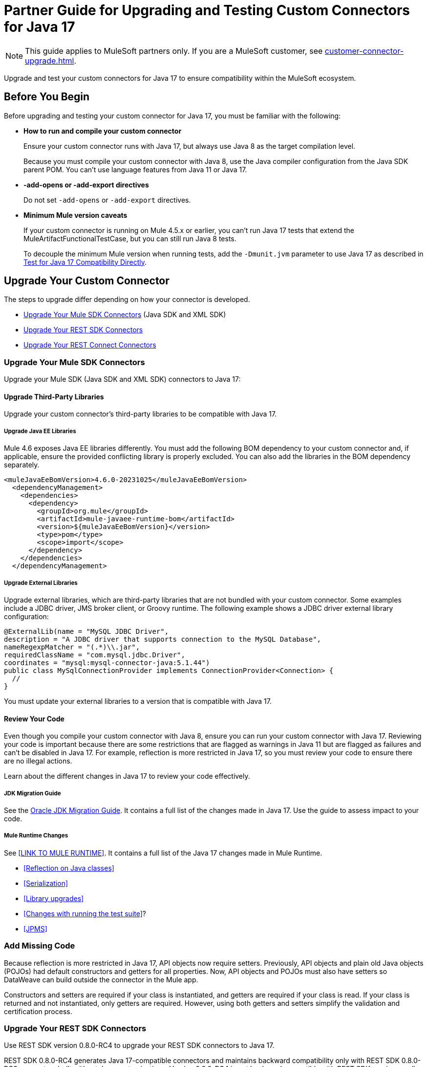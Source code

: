 = Partner Guide for Upgrading and Testing Custom Connectors for Java 17

NOTE: This guide applies to MuleSoft partners only. If you are a MuleSoft customer, see xref:customer-connector-upgrade.adoc[].

Upgrade and test your custom connectors for Java 17 to ensure compatibility within the MuleSoft ecosystem. 

== Before You Begin

Before upgrading and testing your custom connector for Java 17, you must be familiar with the following:

* *How to run and compile your custom connector*
+
Ensure your custom connector runs with Java 17, but always use Java 8 as the target compilation level.
+
Because you must compile your custom connector with Java 8, use the Java compiler configuration from the Java SDK parent POM. You can’t use language features from Java 11 or Java 17. 

* *-add-opens or -add-export directives*
+
Do not set `-add-opens` or `-add-export` directives.

* *Minimum Mule version caveats*
+
If your custom connector is running on Mule 4.5.x or earlier, you can’t run Java 17 tests that extend the MuleArtifactFunctionalTestCase, but you can still run Java 8 tests.
+
To decouple the minimum Mule version when running tests, add the `-Dmunit.jvm` parameter to use Java 17 as described in <<test-for-java-17-compatibility-directly>>.

== Upgrade Your Custom Connector

The steps to upgrade differ depending on how your connector is developed. 

* <<upgrade-your-mule-sdk-connectors>> (Java SDK and XML SDK)
* <<upgrade-your-rest-sdk-connectors>>
* <<upgrade-your-rest-connect-connectors>> 

[[upgrade-your-mule-sdk-connectors]]
=== Upgrade Your Mule SDK Connectors

Upgrade your Mule SDK (Java SDK and XML SDK) connectors to Java 17:

==== Upgrade Third-Party Libraries

Upgrade your custom connector’s third-party libraries to be compatible with Java 17.

===== Upgrade Java EE Libraries

Mule 4.6 exposes Java EE libraries differently. You must add the following BOM dependency to your custom connector and, if applicable, ensure the provided conflicting library is properly excluded. You can also add the libraries in the BOM dependency separately.

[source,java,linenums]
----
<muleJavaEeBomVersion>4.6.0-20231025</muleJavaEeBomVersion>
  <dependencyManagement>
    <dependencies>
      <dependency>
        <groupId>org.mule</groupId>
        <artifactId>mule-javaee-runtime-bom</artifactId>
        <version>${muleJavaEeBomVersion}</version>
        <type>pom</type>
        <scope>import</scope>
      </dependency>
    </dependencies>
  </dependencyManagement>
----

===== Upgrade External Libraries

Upgrade external libraries, which are third-party libraries that are not bundled with your custom connector. Some examples include a JDBC driver, JMS broker client, or Groovy runtime. The following example shows a JDBC driver external library configuration: 

[source,java,linenums]
----
@ExternalLib(name = "MySQL JDBC Driver",
description = "A JDBC driver that supports connection to the MySQL Database",
nameRegexpMatcher = "(.*)\\.jar",
requiredClassName = "com.mysql.jdbc.Driver",
coordinates = "mysql:mysql-connector-java:5.1.44")
public class MySqlConnectionProvider implements ConnectionProvider<Connection> {
  //
}
----

You must update your external libraries to a version that is compatible with Java 17. 

==== Review Your Code

Even though you compile your custom connector with Java 8, ensure you can run your custom connector with Java 17. Reviewing your code is important because there are some restrictions that are flagged as warnings in Java 11 but are flagged as failures and can’t be disabled in Java 17. For example, reflection is more restricted in Java 17, so you must review your code to ensure there are no illegal actions. 

Learn about the different changes in Java 17 to review your code effectively.

===== JDK Migration Guide

See the https://docs.oracle.com/en/java/javase/17/migrate/getting-started.html#GUID-C25E2B1D-6C24-4403-8540-CFEA875B994A[Oracle JDK Migration Guide]. It contains a full list of the changes made in Java 17. Use the guide to assess impact to your code.

===== Mule Runtime Changes

See <<LINK TO MULE RUNTIME>>. It contains a full list of the Java 17 changes made in Mule Runtime. 

* <<Reflection on Java classes>> 
* <<Serialization>>
* <<Library upgrades>>
* <<Changes with running the test suite>>? 
* <<JPMS>>
// link to these docs which will be in the Mule Runtime docs

=== Add Missing Code

Because reflection is more restricted in Java 17, API objects now require setters. Previously, API objects and plain old Java objects (POJOs) had default constructors and getters for all properties. Now, API objects and POJOs must also have setters so DataWeave can build outside the connector in the Mule app. 

Constructors and setters are required if your class is instantiated, and getters are required if your class is read. If your class is returned and not instantiated, only getters are required. However, using both getters and setters simplify the validation and certification process. 

[[upgrade-your-rest-sdk-connectors]]
=== Upgrade Your REST SDK Connectors

Use REST SDK version 0.8.0-RC4 to upgrade your REST SDK connectors to Java 17. 

REST SDK 0.8.0-RC4 generates Java 17-compatible connectors and maintains backward compatibility only with REST SDK 0.8.0-RC3 connectors built without Java customizations. Version 0.8.0-RC4 is not backward compatible with REST SDK versions earlier than 0.8.0-RC3. 

When upgrading REST SDK connectors to Java 17:

* For REST SDK version 0.8.0-RC3 and earlier connectors with Java customizations:
+
. Regenerate the connector with REST SDK 0.8.0-RC4. 
. Port over any Java customizations. 

The resulting connector will likely break compatibility with the previous version of the connector.

* For REST SDK  0.8.0-RC3 and earlier connectors without Java customizations, regenerate the connector with REST SDK 0.8.0-RC4. 
+
The resulting connector will be backward compatible with the previous version.

For more information about REST SDK, see https://beta.docs.mulesoft.com/beta-mule-sdk/mule-sdk/1.1/rest-sdk/rest-sdk-connectivity[REST SDK]. 

==== Upgrade an Existing REST SDK Connector

If you previously generated a connector using REST SDK and you want to make that connector compatible with Java 17:

. Upgrade the REST SDK components and dependencies to 0.8.0-RC4.
+
[source,xml,linenums]
----
<parent>
   <groupId>com.mulesoft.connectivity</groupId>
   <artifactId>rest-sdk-connector-parent-pom</artifactId>
   <version>0.8.0-RC4</version>
</parent>

<rest.sdk.commons.version>0.8.0-RC4</rest.sdk.commons.version>
<rest.sdk.mojo.version>0.8.0-RC4</rest.sdk.mojo.version>
----
. If you manually create the configuration class (ConnectorNameConfiguration.java) using the REST SDK overriding feature, you must add an extra annotation. 
+
[source,java,linenums]
----
import org.mule.sdk.api.annotation.JavaVersionSupport;
import org.mule.sdk.api.meta.JavaVersion;

@JavaVersionSupport({JavaVersion.JAVA_8, JavaVersion.JAVA_11, JavaVersion.JAVA_17})

public class YourConnectorConfiguration
----
. Regenerate the connector.

==== Upgrade a New REST SDK Connector

If you generate a new connector using REST SDK and want to make that connector compatible with Java 17:

. Upgrade the REST SDK components and dependencies to 0.8.0-RC4.
+
[source,xml,linenums]
----
<parent>
   <groupId>com.mulesoft.connectivity</groupId>
   <artifactId>rest-sdk-connector-parent-pom</artifactId>
   <version>0.8.0-RC4</version>
</parent>

<rest.sdk.commons.version>0.8.0-RC4</rest.sdk.commons.version>
<rest.sdk.mojo.version>0.8.0-RC4</rest.sdk.mojo.version>
---- 
. Upgrade the Mule runtime version to 4.6.0.

[[upgrade-your-rest-connect-connectors]]
=== Upgrade Your REST Connect Connectors 

Upgrade your REST Connect connectors to Java 17.

REST Connect now supports Java 17. REST Connect connectors are generated from an API specification using REST Connect, so all you have to do to make the connector Java 17-compatible is republish the API specification to Exchange. See xref:exchange::to-deploy-using-rest-connect.adoc[REST Connect Connector Generator].

IMPORTANT: REST Connect now adds support for TLS. To save time, you can enable TLS at the same time with the Java 17 upgrade. This way, you only need to generate the connector and test your apps once.
 
== Test Your Custom Connector with MTF

Test your custom connector with Module Testing Framework (MTF) to ensure Java 17 compatibility. For more information about MTF, see https://beta.docs.mulesoft.com/beta-mtf/mule-sdk/1.1/mtf[MTF]. 

=== Set Up Your Build

Ensure your pipeline runs against all supported Java versions (Java 8, Java 11, and Java 17). The following example shows a single build pipeline that is configured to run tests against all supported Java versions, in which `default` corresponds to Java 17:

image:single-build-pipeline.png[Example of single build pipeline]

The pipeline runs all tests even if the previous tests fail. For example, the pipeline runs Java 17 tests even if the Java 11 tests fail. 

Although there are multiple tests, the pipeline has one compilation phase and one release phase which target Java 8.

=== Run Your Tests

Run MTF tests to ensure your custom connector is compatible with Java 17.

==== Run an Initial Test

Run an initial test to test your custom connector for Java 17 compatibility. You can continue to run tests as you change your custom connector’s code.

. Go to your custom connector’s pom.xml file and update the munit-extensions-maven-plugin configuration to include the following configuration. The jacoco.version property must be 0.8.10 or later.
+
[source,xml,linenums]
----
<argLines>
         <argLine>                      -javaagent:${settings.localRepository}/org/jacoco/org.jacoco.agent/${jacoco.version}/org.jacoco.agent-${jacoco.version}-runtime.jar=destfile=${session.executionRootDirectory}/target/jacoco-munit.exec</argLine>
</argLines>
----
. Run your MTF test to generate the coverage report.

==== View your Coverage Report

View your coverage report to see your custom connector’s coverage. You must have at least 80% coverage for a high certainty of Java 17 compatibility. 

. Open IntelliJ IDEA.
. Go to *Run* > *Show Coverage Data*.
. In *Choose Coverage Suite to Display*, add jacoco-munit.exec to the list if it is not there already.
. Analyze your results by looking at the percentages.

==== Add the JDeps Maven Plugin

JDeps is a tool for static code analysis that detects the usage of JDK internal APIs that are no longer available or accessible. For more information, refer to the https://wiki.openjdk.org/display/JDK8/Java+Dependency+Analysis+Tool[OpenJDK wiki]. 

Add the JDeps Maven plugin to your custom connector’s pom.xml file:

[source,xml,linenums]
----
<plugin>
    <groupId>org.apache.maven.plugins</groupId>
    <artifactId>maven-jdeps-plugin</artifactId>
    <version>3.1.2</version>
    <executions>
        <execution>
            <goals>
               <goal>jdkinternals</goal> <!-- verify main classes -->
               <goal>test-jdkinternals</goal> <!-- verify test classes -->
            </goals>
        </execution>
    </executions>
    <configuration>
        <failOnWarning>true</failOnWarning>
    </configuration>
</plugin>
----

==== Test for Java 17 Compatibility 

You can test for Java 17 compatibility either running on Java 11 or running on Java 17. 

If you are running on Java 11, you can still perform early validations by adding a parameter for illegal reflective access. See <<add-a-parameter-for-illegal-reflective-access>>.

If you are running on Java 17, you can test for Java 17 directly. See <<test-for-java-17-compatibility-directly>>.

[[add-a-parameter-for-illegal-reflective-access]]
===== Add a Parameter for Illegal Reflective Access

Reflective access is one of the breaking changes of Java 17. If you run your MTF tests with the default Java 11 behavior, the MTF tests log only a warning for reflective access. 

To resemble Java 17 behavior, run your MTF tests with the `--illegal-access=deny` JVM parameter so the MTF tests fail instead of logging only a warning. Use this parameter in Mule runtime versions 4.2.0 and later.

To set up your custom connector’s pom.xml file to include the configuration:

. Add an empty property:
+
[source,xml,linenums]
----
<mtf.javaopts></mtf.javaopts>
----
. Update the munit-extensions-maven-plugin configuration to include the following configuration:
+
[source,xml,linenums]
----
<environmentVariables>
   <!-- Toggles the JDK17 style flag -->
   <_JAVA_OPTIONS>-XX:+PrintCommandLineFlags ${mtf.javaopts}</_JAVA_OPTIONS>
</environmentVariables>
----

You can now run your MTF tests with the `--illegal-access=deny` parameter. Here is an example bash script: 

[source,bash]
----
#!/bin/bash
RUNTIME_VERSION=4.6.0
MUNIT_JVM=/Library/Java/JavaVirtualMachines/adoptopenjdk-11.jdk/Contents/Home/bin/java
mvn clean
mkdir target 
mvn verify \
    -DruntimeProduct=MULE_EE \
    -DruntimeVersion=$RUNTIME_VERSION \
    -Dmunit.jvm=$MUNIT_JVM \
    -Dmtf.javaopts="--illegal-access=deny" > ./target/test.log
----

After running your MTF tests, go to the `target/illegal-access.log` file and check for classes or dependencies that misbehave. 

You can also use the following command to exclude the known warnings outside of your custom connector: 

[source,bash]
----
cat target/illegal-access.log | sort | uniq | grep -Ev "org.mule.module.artifact|org.mule.metadata|org.mule.runtime|org.mule.service"
----

[[test-for-java-17-compatibility-directly]]
===== Test for Java 17 Compatibility Directly

Run your MTF tests to test compatibility of your custom connector against Java 17. 

As mentioned previously, you can have a single build pipeline that runs against all supported Java versions. You can also choose to set up another temporary build pipeline for Java 17 so your main build pipeline does not become unstable. When you are done upgrading to Java 17, you can discard the temporary build pipeline and converge on your main build pipeline.

Use the following bash script to test your custom connector against Java 17: 

[source,bash]
----
#!/bin/bash
RUNTIME_VERSION=4.6.0
MUNIT_JVM=/Library/Java/JavaVirtualMachines/temurin-17.jdk/Contents/Home/bin/java
mvn clean
mkdir target
mvn verify \
   -DruntimeProduct=MULE_EE \
   -DruntimeVersion=$RUNTIME_VERSION \
   -Dmunit.jvm=$MUNIT_JVM \
   -Dmule.module.tweaking.validation.skip=true \
   -Dmule.jvm.version.extension.enforcement=LOOSE > ./target/test.log
----

Set the path to your JVM installation in the MUNIT_JVM variable, but you must install it yourself. You must also set JAVA_HOME to Java 8. 

You must also ensure the following MTF dependencies are set in your custom connector’s pom.xml file:

* munit 3.1.0
* munit-extensions-maven-plugin 1.2.0
* mtf-tools 1.2.0
* mule-maven-plugin 4.1.0
* mule-extensions-maven-plugin 1.6.0-rc1

These MTF dependencies have a minimum Mule version of 4.3.0. To ensure your MTF tests do not validate against Mule runtime versions earlier than 4.3.0, you must add this to the munit-plugin configuration of your custom connector’s pom.xml file: 

[source,xml,linenums]
----
<configuration>
	[...]
<runtimeConfiguration>
    <discoverRuntimes>
        <minMuleVersion>${minVersion}</minMuleVersion>
        <includeSnapshots>false</includeSnapshots>
        <product>EE</product>
    </discoverRuntimes>
</runtimeConfiguration>
</configuration>
----

You can only run MTF tests against Java 17 with Mule runtime 4.6.0 and later. For Mule runtime versions earlier than 4.6.0, you can only run MTF tests against Java 8 and Java 11. 

MUnit 3.1 is only compatible with Mule runtime 4.3.0 and later. If your connector is compatible with Mule runtime 4.2.0 and earlier, you must create a legacy profile that overrides the MUnit version.

=== Read Your Tests 

After you run your MTF tests, your build has either of the following outcomes:

* Test failures
+
You will likely have to make changes to your custom connector code to ensure Java 17 compatibility.

* All tests pass
+
Either your custom connector does not require any major changes or your test suite is not comprehensive enough. You might want to review your test suite and double-check that your code coverage is good and that your test scenarios and assertions are not excessively naive.

=== Communicate the Support Level of Your Custom Connector

After you update your code and your tests are green, you are ready to release a new Java 17 compatible version of your custom connector. 

To communicate Java 17 compatibility, you must generate metadata regarding Java compatibility of your custom connector. Add or upgrade the custom connector’s mule-sdk-api dependency to the latest version: 

[source,xml,linenums]
----
<dependency>
   <groupId>org.mule.sdk</groupId>
   <artifactId>mule-sdk-api</artifactId>
   <version>0.7.0</version>
</dependency>
----

Next, use the new @JavaVersionSupport annotation to specify the added support of Java 17. In Mule 4.5 and later, custom connectors that do not specify the @JavaVersionSupport annotation are assumed to be compatible with Java 8 and Java 11. Add the @JavaVersionSupport annotation in the same class that has the @Extension annotation and include the JAVA_17 value, for example: 

[source,java,linenums]
----
@Extension(name = "Database")
@Operations(...)
@JavaVersionSupport({JAVA_8, JAVA_11,JAVA_17})
public class DatabaseConnector {
..
}
----

It is possible to mark your custom connector as only compatible with Java 17, however you must ensure there are no adoption or backward compatibility issues. 

When you deploy a Mule app, Mule verifies that all modules in the Mule app are compatible with the Java version. If Mule finds an incompatibility, Mule throws an error and the application does not deploy. 

If your code is compatible with Java 17 but you do not declare Java 17 compatibility, you can still get a successful test run. If you want to run a quick check on your custom connector or if one of your dependencies is not ready yet, you can pass an argument to avoid making hard checks on the Java support declaration.

[source,bash]
----
-M-Dmule.jvm.version.extension.enforcement=LOOSE
----

== See Also

* xref:java-support.adoc[]